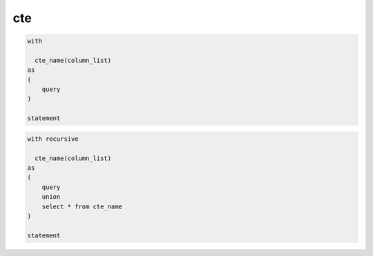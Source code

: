 .. title:: postgres cte

.. meta::
    :description:
        Справочная информация по субд postgres, cte
    :keywords:
        postgres cte

cte
===

.. code-block:: sql

    with

      cte_name(column_list)
    as 
    (
        query
    )

    statement

.. code-block:: sql

    with recursive

      cte_name(column_list)
    as 
    (
        query
        union
        select * from cte_name
    )

    statement
